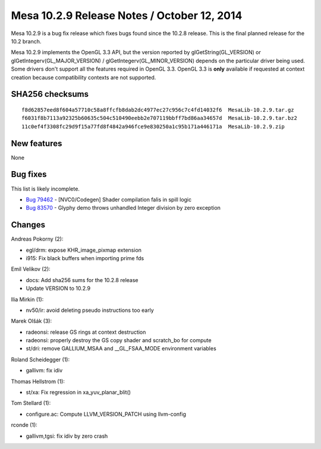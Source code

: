Mesa 10.2.9 Release Notes / October 12, 2014
============================================

Mesa 10.2.9 is a bug fix release which fixes bugs found since the 10.2.8
release. This is the final planned release for the 10.2 branch.

Mesa 10.2.9 implements the OpenGL 3.3 API, but the version reported by
glGetString(GL_VERSION) or glGetIntegerv(GL_MAJOR_VERSION) /
glGetIntegerv(GL_MINOR_VERSION) depends on the particular driver being
used. Some drivers don't support all the features required in OpenGL
3.3. OpenGL 3.3 is **only** available if requested at context creation
because compatibility contexts are not supported.

SHA256 checksums
----------------

::

   f8d62857eed8f604a57710c58a8ffcfb8dab2dc4977ec27c956c7c4fd14032f6  MesaLib-10.2.9.tar.gz
   f6031f8b7113a92325b60635c504c510490eebb2e707119bbff7bd86aa34657d  MesaLib-10.2.9.tar.bz2
   11c0ef4f3308fc29d9f15a77fd8f4842a946fce9e830250a1c95b171a446171a  MesaLib-10.2.9.zip

New features
------------

None

Bug fixes
---------

This list is likely incomplete.

-  `Bug 79462 <https://bugs.freedesktop.org/show_bug.cgi?id=79462>`__ -
   [NVC0/Codegen] Shader compilation falis in spill logic
-  `Bug 83570 <https://bugs.freedesktop.org/show_bug.cgi?id=83570>`__ -
   Glyphy demo throws unhandled Integer division by zero exception

Changes
-------

Andreas Pokorny (2):

-  egl/drm: expose KHR_image_pixmap extension
-  i915: Fix black buffers when importing prime fds

Emil Velikov (2):

-  docs: Add sha256 sums for the 10.2.8 release
-  Update VERSION to 10.2.9

Ilia Mirkin (1):

-  nv50/ir: avoid deleting pseudo instructions too early

Marek Olšák (3):

-  radeonsi: release GS rings at context destruction
-  radeonsi: properly destroy the GS copy shader and scratch_bo for
   compute
-  st/dri: remove GALLIUM_MSAA and \__GL_FSAA_MODE environment variables

Roland Scheidegger (1):

-  gallivm: fix idiv

Thomas Hellstrom (1):

-  st/xa: Fix regression in xa_yuv_planar_blit()

Tom Stellard (1):

-  configure.ac: Compute LLVM_VERSION_PATCH using llvm-config

rconde (1):

-  gallivm,tgsi: fix idiv by zero crash

